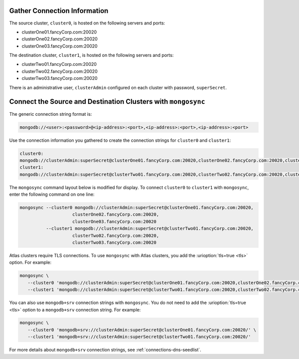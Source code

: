 Gather Connection Information
~~~~~~~~~~~~~~~~~~~~~~~~~~~~~

The source cluster, ``cluster0``, is hosted on the following servers
and ports:

- clusterOne01.fancyCorp.com:20020
- clusterOne02.fancyCorp.com:20020
- clusterOne03.fancyCorp.com:20020

The destination cluster, ``cluster1``, is hosted on the following
servers and ports:

- clusterTwo01.fancyCorp.com:20020
- clusterTwo02.fancyCorp.com:20020
- clusterTwo03.fancyCorp.com:20020

There is an administrative user, ``clusterAdmin`` configured on each
cluster with password, ``superSecret``.

Connect the Source and Destination Clusters with ``mongosync``
~~~~~~~~~~~~~~~~~~~~~~~~~~~~~~~~~~~~~~~~~~~~~~~~~~~~~~~~~~~~~~

The generic connection string format is: 

.. code-block:: shell

   mongodb://<user>:<password>@<ip-address>:<port>,<ip-address>:<port>,<ip-address>:<port>

Use the connection information you gathered to create the connection
strings for ``cluster0`` and ``cluster1``:

.. code-block:: shell

   cluster0:
   mongodb://clusterAdmin:superSecret@clusterOne01.fancyCorp.com:20020,clusterOne02.fancyCorp.com:20020,clusterOne03.fancyCorp.com:20020
   cluster1:
   mongodb://clusterAdmin:superSecret@clusterTwo01.fancyCorp.com:20020,clusterTwo02.fancyCorp.com:20020,clusterTwo03.fancyCorp.com:20020

The ``mongosync`` command layout below is modified for display. To
connect ``cluster0`` to ``cluster1`` with ``mongosync``, enter the
following command on one line:

.. code-block:: shell

   mongosync --cluster0 mongodb://clusterAdmin:superSecret@clusterOne01.fancyCorp.com:20020,
                       clusterOne02.fancyCorp.com:20020,
                       clusterOne03.fancyCorp.com:20020
             --cluster1 mongodb://clusterAdmin:superSecret@clusterTwo01.fancyCorp.com:20020,
                       clusterTwo02.fancyCorp.com:20020,
                       clusterTwo03.fancyCorp.com:20020

Atlas clusters require TLS connections. To use ``mongosync`` with
Atlas clusters, you add the :urioption:`tls=true <tls>` option. For
example:

.. code-block:: shell

   mongosync \
      --cluster0 'mongodb://clusterAdmin:superSecret@clusterOne01.fancyCorp.com:20020,clusterOne02.fancyCorp.com:20020,clusterOne03.fancyCorp.com:20020/?tls=true' \
      --cluster1 'mongodb://clusterAdmin:superSecret@clusterTwo01.fancyCorp.com:20020,clusterTwo02.fancyCorp.com:20020,clusterTwo03.fancyCorp.com:20020/?tls=true'

You can also use ``mongodb+srv`` connection strings with ``mongosync``.
You do not need to add the :urioption:`tls=true <tls>` option to a
``mongodb+srv`` connection string. For example:

.. code-block:: shell

   mongosync \
      --cluster0 'mongodb+srv://clusterAdmin:superSecret@clusterOne01.fancyCorp.com:20020/' \
      --cluster1 'mongodb+srv://clusterAdmin:superSecret@clusterTwo01.fancyCorp.com:20020/'

For more details about ``mongodb+srv`` connection strings, see
:ref:`connections-dns-seedlist`.
